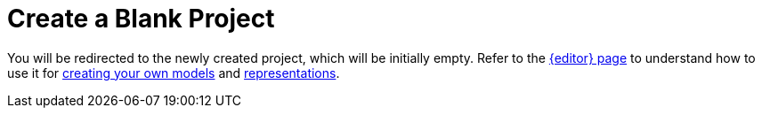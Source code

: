 = Create a Blank Project

You will be redirected to the newly created project, which will be initially empty.
Refer to the xref:features/editor.adoc[{editor} page] to understand how to use it for xref:hands-on/how-tos/create-model.adoc[creating your own models] and xref:hands-on/how-tos/create-representation.adoc[representations].